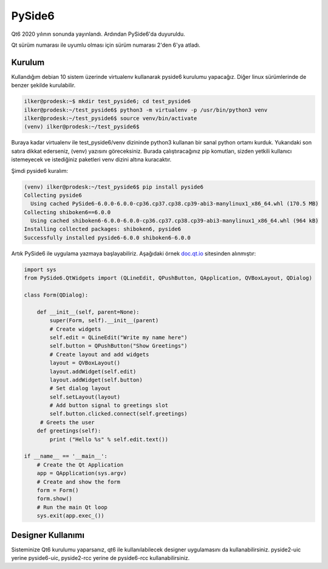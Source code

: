 PySide6
=======

Qt6 2020 yılının sonunda yayınlandı. Ardından PySide6'da duyuruldu.

Qt sürüm numarası ile uyumlu olması için sürüm numarası 2'den 6'ya atladı.

Kurulum
-------

Kullandığım debian 10 sistem üzerinde virtualenv kullanarak pyside6 kurulumu yapacağız. Diğer linux sürümlerinde de benzer şekilde kurulabilir.

.. code-block:: bash
		
   ilker@prodesk:~$ mkdir test_pyside6; cd test_pyside6
   ilker@prodesk:~/test_pyside6$ python3 -m virtualenv -p /usr/bin/python3 venv
   ilker@prodesk:~/test_pyside6$ source venv/bin/activate
   (venv) ilker@prodesk:~/test_pyside6$ 
    

Buraya kadar virtualenv ile test_pyside6/venv dizininde python3 kullanan bir sanal python ortamı kurduk. Yukarıdaki son satıra dikkat ederseniz, (venv) yazısını göreceksiniz. Burada çalıştıracağınız pip komutları, sizden yetkili kullanıcı istemeyecek ve istediğiniz paketleri venv dizini altına kuracaktır.

Şimdi pyside6 kuralım:

.. code-block:: bash
		
   (venv) ilker@prodesk:~/test_pyside6$ pip install pyside6
   Collecting pyside6
     Using cached PySide6-6.0.0-6.0.0-cp36.cp37.cp38.cp39-abi3-manylinux1_x86_64.whl (170.5 MB)
   Collecting shiboken6==6.0.0
     Using cached shiboken6-6.0.0-6.0.0-cp36.cp37.cp38.cp39-abi3-manylinux1_x86_64.whl (964 kB)
   Installing collected packages: shiboken6, pyside6
   Successfully installed pyside6-6.0.0 shiboken6-6.0.0

Artık PySide6 ile uygulama yazmaya başlayabiliriz. Aşağıdaki örnek `doc.qt.io <https://doc.qt.io/qtforpython/tutorials/basictutorial/dialog.html#complete-code>`_ sitesinden alınmıştır:

.. code-block:: python

   import sys
   from PySide6.QtWidgets import (QLineEdit, QPushButton, QApplication, QVBoxLayout, QDialog)

   class Form(QDialog):

       def __init__(self, parent=None):
           super(Form, self).__init__(parent)
           # Create widgets
           self.edit = QLineEdit("Write my name here")
           self.button = QPushButton("Show Greetings")
           # Create layout and add widgets
           layout = QVBoxLayout()
           layout.addWidget(self.edit)
           layout.addWidget(self.button)
           # Set dialog layout
           self.setLayout(layout)
           # Add button signal to greetings slot
           self.button.clicked.connect(self.greetings)
        # Greets the user
       def greetings(self):
           print ("Hello %s" % self.edit.text())

   if __name__ == '__main__':
       # Create the Qt Application
       app = QApplication(sys.argv)
       # Create and show the form
       form = Form()
       form.show()
       # Run the main Qt loop
       sys.exit(app.exec_())

Designer Kullanımı
------------------

Sisteminize Qt6 kurulumu yaparsanız, qt6 ile kullanılabilecek designer uygulamasını da kullanabilirsiniz.  pyside2-uic yerine pyside6-uic, pyside2-rcc yerine de pyside6-rcc kullanabilirsiniz.
